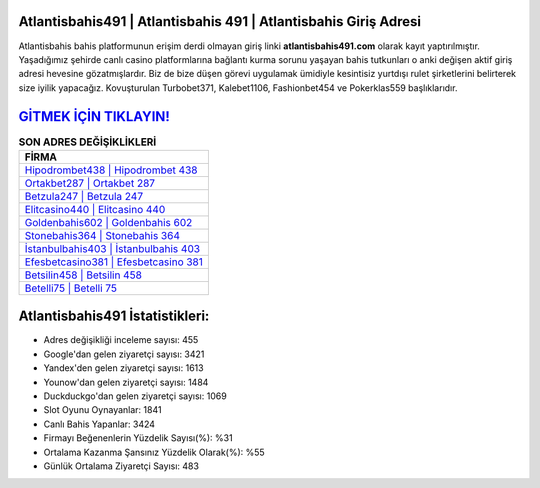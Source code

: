 ﻿Atlantisbahis491 | Atlantisbahis 491 | Atlantisbahis Giriş Adresi
===================================

.. image:: images/atlantisbahis-giris.jpg
   :width: 600
   
Atlantisbahis bahis platformunun erişim derdi olmayan giriş linki **atlantisbahis491.com** olarak kayıt yaptırılmıştır. Yaşadığımız şehirde canlı casino platformlarına bağlantı kurma sorunu yaşayan bahis tutkunları o anki değişen aktif giriş adresi hevesine gözatmışlardır. Biz de bize düşen görevi uygulamak ümidiyle kesintisiz yurtdışı rulet şirketlerini belirterek size iyilik yapacağız. Kovuşturulan Turbobet371, Kalebet1106, Fashionbet454 ve Pokerklas559 başlıklarıdır.

`GİTMEK İÇİN TIKLAYIN! <https://uclck.me/gonow>`_
==============

.. list-table:: **SON ADRES DEĞİŞİKLİKLERİ**
   :widths: 100
   :header-rows: 1

   * - FİRMA
   * - `Hipodrombet438 | Hipodrombet 438 <hipodrombet438-hipodrombet-438-hipodrombet-giris-adresi.html>`_
   * - `Ortakbet287 | Ortakbet 287 <ortakbet287-ortakbet-287-ortakbet-giris-adresi.html>`_
   * - `Betzula247 | Betzula 247 <betzula247-betzula-247-betzula-giris-adresi.html>`_	 
   * - `Elitcasino440 | Elitcasino 440 <elitcasino440-elitcasino-440-elitcasino-giris-adresi.html>`_	 
   * - `Goldenbahis602 | Goldenbahis 602 <goldenbahis602-goldenbahis-602-goldenbahis-giris-adresi.html>`_ 
   * - `Stonebahis364 | Stonebahis 364 <stonebahis364-stonebahis-364-stonebahis-giris-adresi.html>`_
   * - `İstanbulbahis403 | İstanbulbahis 403 <istanbulbahis403-istanbulbahis-403-istanbulbahis-giris-adresi.html>`_	 
   * - `Efesbetcasino381 | Efesbetcasino 381 <efesbetcasino381-efesbetcasino-381-efesbetcasino-giris-adresi.html>`_
   * - `Betsilin458 | Betsilin 458 <betsilin458-betsilin-458-betsilin-giris-adresi.html>`_
   * - `Betelli75 | Betelli 75 <betelli75-betelli-75-betelli-giris-adresi.html>`_
	 
Atlantisbahis491 İstatistikleri:
===================================	 
* Adres değişikliği inceleme sayısı: 455
* Google'dan gelen ziyaretçi sayısı: 3421
* Yandex'den gelen ziyaretçi sayısı: 1613
* Younow'dan gelen ziyaretçi sayısı: 1484
* Duckduckgo'dan gelen ziyaretçi sayısı: 1069
* Slot Oyunu Oynayanlar: 1841
* Canlı Bahis Yapanlar: 3424
* Firmayı Beğenenlerin Yüzdelik Sayısı(%): %31
* Ortalama Kazanma Şansınız Yüzdelik Olarak(%): %55
* Günlük Ortalama Ziyaretçi Sayısı: 483
